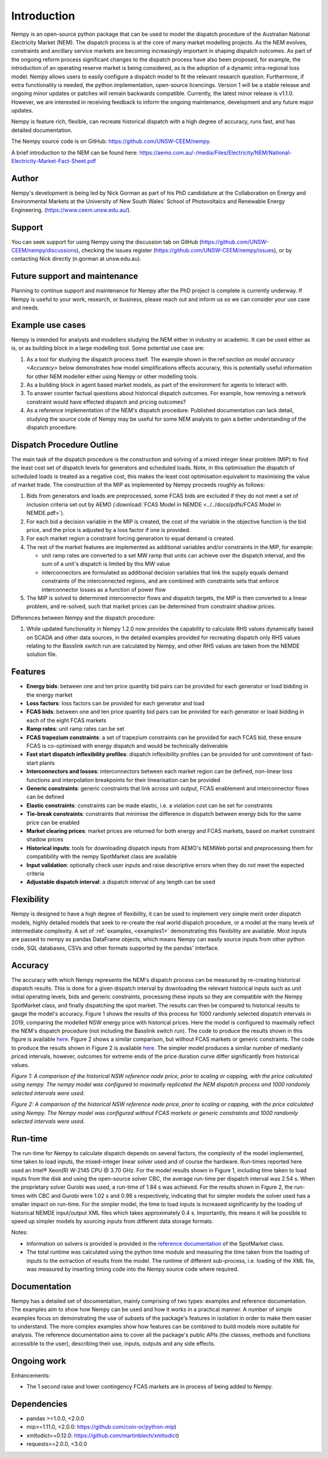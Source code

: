 Introduction
============
Nempy is an open-source python package that can be used to model the dispatch procedure of the Australian National
Electricity Market (NEM). The dispatch process is at the core of many market modelling projects. As the
NEM evolves, constraints and ancillary service markets are becoming increasingly important in shaping dispatch outcomes.
As part of the ongoing reform process significant changes to the dispatch process have also been proposed, for example,
the introduction of an operating reserve market is being considered, as is the adoption of a dynamic intra-regional loss
model. Nempy allows users to easily configure a dispatch model to fit the relevant research question. Furthermore, if
extra functionality is needed, the python implementation, open-source licencings. Version 1 will be a stable release 
and ongoing minor updates or patches will remain backwards compatible. Currently, the latest minor release is v1.1.0. 
However, we are interested in receiving feedback to inform the ongoing maintenance, development and any future major updates.

Nempy is feature rich, flexible, can recreate historical dispatch with a high degree of accuracy, runs fast, and has detailed
documentation.

The Nempy source code is on GitHub: https://github.com/UNSW-CEEM/nempy.

A brief introduction to the NEM can be found here: https://aemo.com.au/-/media/Files/Electricity/NEM/National-Electricity-Market-Fact-Sheet.pdf

Author
-------
Nempy's development is being led by Nick Gorman as part of his PhD candidature at the Collaboration on Energy and Environmental
Markets at the University of New South Wales' School of Photovoltaics and Renewable Energy Engineering. (https://www.ceem.unsw.edu.au/). 

Support
-------
You can seek support for using Nempy using the discussion tab on GitHub (https://github.com/UNSW-CEEM/nempy/discussions), 
checking the issues register (https://github.com/UNSW-CEEM/nempy/issues), or by contacting Nick directly (n.gorman at unsw.edu.au).

Future support and maintenance
-----------------------------
Planning to continue support and maintenance for Nempy after the PhD project is complete is currently underway. If Nempy is useful 
to your work, research, or business, please reach out and inform us so we can consider your use case and needs.

Example use cases
-----------------
Nempy is intended for analysts and modellers studying the NEM either in industry or academic. It can be
used either as is, or as building block in a large modelling tool. Some potential use case are:

#. As a tool for studying the dispatch process itself. The example shown in the:ref:`section on model accuracy <Accuracy>`
   below demonstrates how model simplifications effects accuracy, this is potentially useful information for other
   NEM modeller either using Nempy or other modelling tools.
#. As a building block in agent based market models, as part of the environment for agents to interact with.
#. To answer counter factual questions about historical dispatch outcomes. For example, how removing a network
   constraint would have effected dispatch and pricing outcomes?
#. As a reference implementation of the NEM's dispatch procedure. Published documentation can lack detail, studying the
   source code of Nempy may be useful for some NEM analysts to gain a better understanding of the dispatch procedure.


Dispatch Procedure Outline
--------------------------
The main task of the dispatch procedure is the construction and solving of a mixed integer linear problem (MIP) to find the
least cost set of dispatch levels for generators and scheduled loads. Note, in this optimisation the dispatch of
scheduled loads is treated as a negative cost, this makes the least cost optimisation equivalent to maximising the value of
market trade. The construction of the MIP as implemented by Nempy proceeds roughly as follows:

#. Bids from generators and loads are preprocessed, some FCAS bids are excluded if they do not meet a set of inclusion
   criteria set out by AEMO (:download:`FCAS Model in NEMDE <../../docs/pdfs/FCAS Model in NEMDE.pdf>`).
#. For each bid a decision variable in the MIP is created, the cost of the variable in the objective function is the bid
   price, and the price is adjusted by a loss factor if one is provided.
#. For each market region a constraint forcing generation to equal demand is created.
#. The rest of the market features are implemented as additional variables and/or constraints in the MIP, for example:

   - unit ramp rates are converted to a set MW ramp that units can achieve over the dispatch interval, and the sum of a
     unit's dispatch is limited by this MW value
   - interconnectors are formulated as additional decision variables that link the supply equals demand constraints
     of the interconnected regions, and are combined with constraints sets that enforce interconnector losses as a
     function of power flow

#. The MIP is solved to determined interconnector flows and dispatch targets, the MIP is then converted to a linear
   problem, and re-solved, such that market prices can be determined from constraint shadow prices.

Differences between Nempy and the dispatch procedure:

#. While updated functionality in Nempy 1.2.0 now provides the capability to calculate RHS values dynamically based on
   SCADA and other data sources, in the detailed examples provided for recreating dispatch only RHS values relating to
   the Basslink switch run are calculated by Nempy, and other RHS values are taken from the NEMDE solution file.


Features
--------
- **Energy bids**: between one and ten price quantity bid pairs can be provided for each generator or load bidding in the energy market
- **Loss factors**: loss factors can be provided for each generator and load
- **FCAS bids**: between one and ten price quantity bid pairs can be provided for each generator or load bidding in each of the eight FCAS markets
- **Ramp rates**: unit ramp rates can be set
- **FCAS trapezium constraints**: a set of trapezium constraints can be provided for each FCAS bid, these ensure FCAS is co-optimised with energy dispatch and would be technically deliverable
- **Fast start dispatch inflexibility profiles**: dispatch inflexibility profiles can be provided  for unit commitment of fast-start plants
- **Interconnectors and losses**: interconnectors between each market region can be defined, non-linear loss functions and interpolation breakpoints for their linearisation can be provided
- **Generic constraints**: generic constraints that link across unit output, FCAS enablement and interconnector flows can be defined
- **Elastic constraints**: constraints can be made elastic, i.e. a violation cost can be set for constraints
- **Tie-break constraints**: constraints that minimise the difference in dispatch between energy bids for the same price can be enabled
- **Market clearing prices**: market prices are returned for both energy and FCAS markets, based on market constraint shadow prices
- **Historical inputs**: tools for downloading dispatch inputs from AEMO's NEMWeb portal and preprocessing them for compatibility with the nempy SpotMarket class are available
- **Input validation**: optionally check user inputs and raise descriptive errors when they do not meet the expected criteria
- **Adjustable dispatch interval**: a dispatch interval of any length can be used

Flexibility
-----------
Nempy is designed to have a high degree of flexibility, it can be used to implement very simple merit order dispatch models,
highly detailed models that seek to re-create the real world dispatch procedure, or a model at the many levels of intermediate
complexity. A set of :ref:`examples, <examples1>` demonstrating this flexibility are available. Most inputs are passed to nempy as pandas DataFrame
objects, which means Nempy can easily source inputs from other python code, SQL databases, CSVs and other formats supported by
the pandas' interface.

Accuracy
--------
The accuracy with which Nempy represents the NEM's dispatch process can be measured by re-creating historical dispatch results.
This is done for a given dispatch interval by downloading the relevant historical inputs such as unit initial operating levels,
bids and generic constraints, processing these inputs so they are compatible with the Nempy SpotMarket class, and finally
dispatching the spot market. The results can then be compared to historical results to gauge the model's accuracy.
Figure 1 shows the results of this process for 1000 randomly selected dispatch intervals in 2019, comparing the modelled
NSW energy price with historical prices. Here the model is configured to maximally reflect the NEM's dispatch procedure
(not including the Basslink switch run). The code to produce the results shown in this figure is available `here <https://nempy.readthedocs.io/en/latest/publications.html#source-code-for-figure-1>`_.
Figure 2 shows a similar comparison, but without FCAS markets or generic constraints. The code to produce the results
shown in Figure 2 is available `here <https://nempy.readthedocs.io/en/latest/publications.html#source-code-for-figure-2>`_.
The simpler model produces a similar number of medianly priced intervals, however, outcomes for extreme ends of the price
duration curve differ significantly from historical values.

.. image:: nempy_vs_historical.svg
  :width: 600

*Figure 1: A comparison of the historical NSW reference node price, prior to scaling or capping, with the price calculated using nempy.
The nempy model was configured to maximally replicated the NEM dispatch process and 1000 randomly selected intervals were used.*

.. image:: nempy_vs_historical_simple.svg
  :width: 600

*Figure 2: A comparison of the historical NSW reference node price, prior to scaling or capping, with the price calculated
using Nempy. The Nempy model was configured without FCAS markets or generic constraints and 1000 randomly selected intervals were used.*

Run-time
--------
The run-time for Nempy to calculate dispatch depends on several factors, the complexity of the model implemented, time
taken to load inputs, the mixed-integer linear solver used and of course the hardware. Run-times reported here used an
Intel® Xeon(R) W-2145 CPU @ 3.70 GHz. For the model results shown in Figure 1, including time taken to load inputs from
the disk and using the open-source solver CBC, the average run-time per dispatch interval was 2.54 s. When the proprietary
solver Gurobi was used, a run-time of 1.84 s was achieved. For the results shown in Figure 2, the run-times with CBC and
Gurobi were 1.02 s and 0.98 s respectively, indicating that for simpler models the solver used has a smaller impact on
run-time. For the simpler model, the time to load inputs is increased significantly by the loading of historical NEMDE
input/output XML files which takes approximately 0.4 s. Importantly, this means it will be possible to speed up simpler
models by sourcing inputs from different data storage formats.

Notes:

- Information on solvers is provided is provided in the `reference documentation <https://nempy.readthedocs.io/en/latest/markets.html#nempy.markets.SpotMarket.solver_name>`_
  of the SpotMarket class.
- The total runtime was calculated using the python time module and measuring the time taken from the loading of inputs
  to the extraction of results from the model. The runtime of different sub-process, i.e. loading of the XML file, was
  measured by inserting timing code into the Nempy source code where required.

Documentation
-------------
Nempy has a detailed set of documentation, mainly comprising of two types: examples and reference documentation. The
examples aim to show how Nempy can be used and how it works in a practical manner. A number of simple examples focus on
demonstrating the use of subsets of the package's features in isolation in order to make them easier to understand. The
more complex examples show how features can be combined to build models more suitable for analysis. The reference
documentation aims to cover all the package's public APIs (the classes, methods and functions accessible to the user),
describing their use, inputs, outputs and any side effects.

Ongoing work
------------
Enhancements:

* The 1 second raise and lower contingency FCAS markets are in process of being added to Nempy.


Dependencies
------------
* pandas >=1.0.0, <2.0.0
* mip>=1.11.0, <2.0.0: https://github.com/coin-or/python-mip)
* xmltodict==0.12.0:  https://github.com/martinblech/xmltodict)
* requests>=2.0.0, <3.0.0


